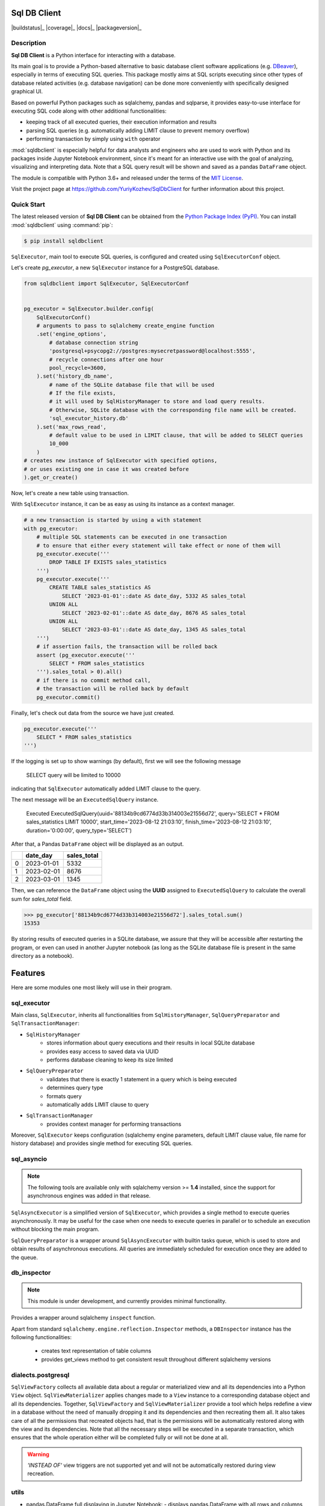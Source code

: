 Sql DB Client
=============

|buildstatus|_
|coverage|_
|docs|_
|packageversion|_

.. docincludebegin

Description
-----------

**Sql DB Client** is a Python interface for interacting with a database.

Its main goal is to provide a Python-based alternative
to basic database client software applications
(e.g. `DBeaver <https://en.wikipedia.org/wiki/DBeaver>`_),
especially in terms of executing SQL queries.
This package mostly aims at SQL scripts executing
since other types of database related activities
(e.g. database navigation)
can be done more conveniently with specifically designed graphical UI.

Based on powerful Python packages such as sqlalchemy, pandas and sqlparse,
it provides easy-to-use interface for executing SQL code along with other
additional functionalities:

- keeping track of all executed queries, their execution information and results
- parsing SQL queries (e.g. automatically adding LIMIT clause to prevent memory overflow)
- performing transaction by simply using ``with`` operator

:mod:`sqldbclient` is especially helpful for data analysts and engineers
who are used to work with Python and its packages
inside Jupyter Notebook environment, since it's meant for an interactive use
with the goal of analyzing, visualizing and interpreting data.
Note that a SQL query result will be shown and saved as a pandas ``DataFrame`` object.

The module is compatible with Python 3.6+ and released under the terms of the
`MIT License <https://opensource.org/license/mit/>`_.

Visit the project page at https://github.com/YuriyKozhev/SqlDbClient for
further information about this project.


Quick Start
-----------

The latest released version of **Sql DB Client** can be obtained from the `Python Package
Index (PyPI) <https://pypi.org/project/sqlparse/>`_.
You can install :mod:`sqldbclient` using :command:`pip`:

.. code-block:: sh

   $ pip install sqldbclient

``SqlExecutor``, main tool to execute SQL queries,
is configured and created using ``SqlExecutorConf`` object.

Let's create *pg_executor*,
a new ``SqlExecutor`` instance for a PostgreSQL database.

.. code-block:: python

    from sqldbclient import SqlExecutor, SqlExecutorConf


    pg_executor = SqlExecutor.builder.config(
        SqlExecutorConf()
        # arguments to pass to sqlalchemy create_engine function
        .set('engine_options',
            # database connection string
            'postgresql+psycopg2://postgres:mysecretpassword@localhost:5555',
            # recycle connections after one hour
            pool_recycle=3600,
        ).set('history_db_name',
            # name of the SQLite database file that will be used
            # If the file exists,
            # it will used by SqlHistoryManager to store and load query results.
            # Otherwise, SQLite database with the corresponding file name will be created.
            'sql_executor_history.db'
        ).set('max_rows_read',
            # default value to be used in LIMIT clause, that will be added to SELECT queries
            10_000
        )
    # creates new instance of SqlExecutor with specified options,
    # or uses existing one in case it was created before
    ).get_or_create()

Now, let's create a new table using transaction.

With ``SqlExecutor`` instance,
it can be as easy as using its instance as a context manager.

.. code-block:: python

    # a new transaction is started by using a with statement
    with pg_executor:
        # multiple SQL statements can be executed in one transaction
        # to ensure that either every statement will take effect or none of them will
        pg_executor.execute('''
            DROP TABLE IF EXISTS sales_statistics
        ''')
        pg_executor.execute('''
            CREATE TABLE sales_statistics AS
                SELECT '2023-01-01'::date AS date_day, 5332 AS sales_total
            UNION ALL
                SELECT '2023-02-01'::date AS date_day, 8676 AS sales_total
            UNION ALL
                SELECT '2023-03-01'::date AS date_day, 1345 AS sales_total
        ''')
        # if assertion fails, the transaction will be rolled back
        assert (pg_executor.execute('''
            SELECT * FROM sales_statistics
        ''').sales_total > 0).all()
        # if there is no commit method call,
        # the transaction will be rolled back by default
        pg_executor.commit()

Finally, let's check out data from the source we have just created.

.. code-block:: python

    pg_executor.execute('''
        SELECT * FROM sales_statistics
    ''')

If the logging is set up to show warnings (by default), first we will see the following message

.. pull-quote::
    SELECT query will be limited to 10000

indicating that ``SqlExecutor`` automatically added LIMIT clause to the query.

The next message will be an ``ExecutedSqlQuery`` instance.

.. pull-quote::
    Executed ExecutedSqlQuery(uuid='88134b9cd6774d33b314003e21556d72', query='SELECT * FROM sales_statistics LIMIT 10000', start_time='2023-08-12 21:03:10', finish_time='2023-08-12 21:03:10', duration='0:00:00', query_type='SELECT')

After that, a Pandas ``DataFrame`` object will be displayed as an output.

====  ==========  =============
  ..  date_day      sales_total
====  ==========  =============
   0  2023-01-01           5332
   1  2023-02-01           8676
   2  2023-03-01           1345
====  ==========  =============

Then, we can reference the ``DataFrame`` object using the **UUID** assigned to ``ExecutedSqlQuery``
to calculate the overall sum for *sales_total* field.

.. code-block:: python

    >>> pg_executor['88134b9cd6774d33b314003e21556d72'].sales_total.sum()
    15353

By storing results of executed queries in a SQLite database, we assure
that they will be accessible after restarting the program,
or even can used in another Jupyter notebook
(as long as the SQLite database file is present in the same directory as a notebook).

Features
========

Here are some modules one most likely will use in their program.

sql_executor
------------

Main class, ``SqlExecutor``, inherits all functionalities from ``SqlHistoryManager``,
``SqlQueryPreparator`` and ``SqlTransactionManager``:

- ``SqlHistoryManager``
   - stores information about query executions and their results in local SQLite database
   - provides easy access to saved data via UUID
   - performs database cleaning to keep its size limited
- ``SqlQueryPreparator``
   - validates that there is exactly 1 statement in a query which is being executed
   - determines query type
   - formats query
   - automatically adds LIMIT clause to query
- ``SqlTransactionManager``
   - provides context manager for performing transactions

Moreover, ``SqlExecutor`` keeps configuration
(sqlalchemy engine parameters, default LIMIT clause value, file name for history database)
and provides single method for executing SQL queries.


sql_asyncio
-----------

.. note::
   The following tools are available only with sqlalchemy version >= **1.4**
   installed, since the support for asynchronous engines
   was added in that release.

``SqlAsyncExecutor`` is a simplified version of ``SqlExecutor``,
which provides a single method to execute queries asynchronously.
It may be useful for the case when one needs to execute queries in parallel or
to schedule an execution without blocking the main program.

``SqlQueryPreparator`` is a wrapper around ``SqlAsyncExecutor``
with builtin tasks queue, which is used to store and obtain results of
asynchronous executions. All queries are immediately scheduled for execution
once they are added to the queue.


db_inspector
------------

.. note::
   This module is under development, and currently
   provides minimal functionality.

Provides a wrapper around sqlalchemy ``inspect`` function.

Apart from standard ``sqlalchemy.engine.reflection.Inspector`` methods,
a ``DBInspector`` instance has the following functionalities:

   - creates text representation of table columns
   - provides get_views method to get consistent result throughout different sqlalchemy versions


dialects.postgresql
-------------------

``SqlViewFactory`` collects all available data about a regular
or materialized view and all its dependencies into a Python ``View`` object.
``SqlViewMaterializer`` applies changes made to a ``View`` instance to a corresponding database
object and all its dependencies.
Together, ``SqlViewFactory`` and ``SqlViewMaterializer`` provide
a tool which helps redefine a view in a database without
the need of manually dropping it and its dependencies and then recreating them all.
It also takes care of all the permissions that recreated objects had,
that is the permissions will be automatically restored along with the view
and its dependencies.
Note that all the necessary steps will be executed in a separate transaction,
which ensures that the whole operation either will be completed fully
or will not be done at all.


.. warning::
   *'INSTEAD OF'* view triggers are not supported yet
   and will not be automatically restored during view recreation.


utils
-----

- pandas.DataFrame full displaying in Jupyter Notebook: 
  - displays pandas.DataFrame with all rows and columns and full colwidth 

  - easy to use (just call a DataFrame method)

      import pandas as pd

      from sqldbclient.utils.pandas import full\_display

      # now any pandas.DataFrame has method full\_display available

      big\_df = pd.read\_csv(...)

      big\_df.full\_display(width=True)
- SqlEngineFactory
  - caches engines with the same parameters to prevent resources leakage

      from sqldbclient import sql\_engine\_factory

      # pass arguments to sqlalchemy.create\_engine function

      engine = sql\_engine\_factory.get\_or\_create(\*args, \*\*kwargs)




features:
- SqlExecutor: inherits all functionalities; keeps configuration; provides method for executing SQL queries
   - SqlHistoryManager: stores information about query executions and their results in local SQLite database; provides easy access to saved data via UUID; performs database cleaning to keep its size limited
   - SqlQueryPreparator: parsing SQL query (only 1 statement per query, query type, query formatting); auto LIMIT clause adding
   - SqlTransactionManager: transaction context manager
- utils
   - full_display: displays a DataFrame with all its rows and columns
- sql_engine_factory: creates sqlalchemy engines
- sql_asyncio (sqlalchemy version >= 1.4)
   - SqlAsyncExecutor: provides asynchronous method to execute queries
   - SqlAsyncPlanner: store results of asynchronous executions in builtin queue
- db_inspector (in development)
   - creates text representation of table columns
   - provides get_views method to get consistent result throughout different sqlalchemy versions
- dialects
   - postgresql
      - SqlViewFactory: collects all available data about a regular or materialized view and all its dependencies into Python object
      - SqlViewMaterializer: apply changes made to a Python view object to a corresponding database object
      - utils
         - grant_access: handy function to grant a privilege on a database object to a user


Currently, there are 4 main tools one most likely to use in their scripts:
- sql_executor module
- sql_asyncio module
- dialects.postgresql module
- db_inspector module
- handy utils

Resources
---------

More information about available modules, classes and functions
can be found on `documentation page <https://sqldbclient.readthedocs.io/>`_.

Project page
   https://github.com/YuriyKozhev/SqlDBClient

Bug tracker
   https://github.com/YuriyKozhev/SqlDBClient/issues

Documentation
   https://sqldbclient.readthedocs.io/
